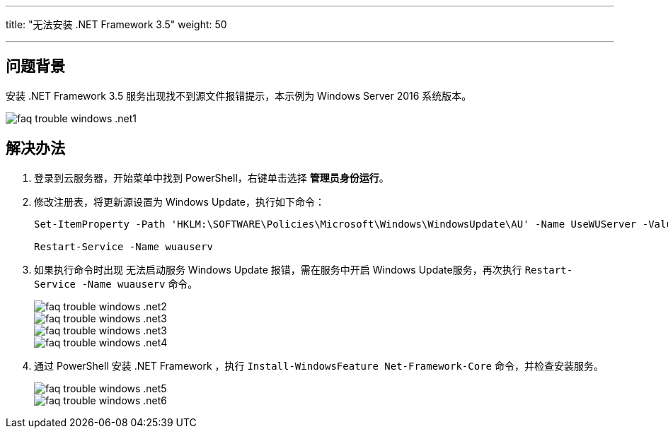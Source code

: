 ---
title: "无法安装 .NET Framework 3.5"
weight: 50

---
== 问题背景

安装 .NET Framework 3.5 服务出现找不到源文件报错提示，本示例为 Windows Server 2016 系统版本。

image::/images/cloud_service/compute/vm/faq_trouble_windows_.net1.png[]

== 解决办法

. 登录到云服务器，开始菜单中找到 PowerShell，右键单击选择 *管理员身份运行*。
. 修改注册表，将更新源设置为 Windows Update，执行如下命令：
+
[source,shell]
----
Set-ItemProperty -Path 'HKLM:\SOFTWARE\Policies\Microsoft\Windows\WindowsUpdate\AU' -Name UseWUServer -Value 0

Restart-Service -Name wuauserv
----

. 如果执行命令时出现 无法启动服务 Windows Update 报错，需在服务中开启 Windows Update服务，再次执行 `Restart-Service -Name wuauserv` 命令。
+
image::/images/cloud_service/compute/vm/faq_trouble_windows_.net2.png[]
+
image::/images/cloud_service/compute/vm/faq_trouble_windows_.net3.png[]
+
image::/images/cloud_service/compute/vm/faq_trouble_windows_.net3.png[]
+
image::/images/cloud_service/compute/vm/faq_trouble_windows_.net4.png[]

. 通过 PowerShell 安装 .NET Framework ，执行 `Install-WindowsFeature Net-Framework-Core` 命令，并检查安装服务。
+
image::/images/cloud_service/compute/vm/faq_trouble_windows_.net5.png[]
+
image::/images/cloud_service/compute/vm/faq_trouble_windows_.net6.png[]
